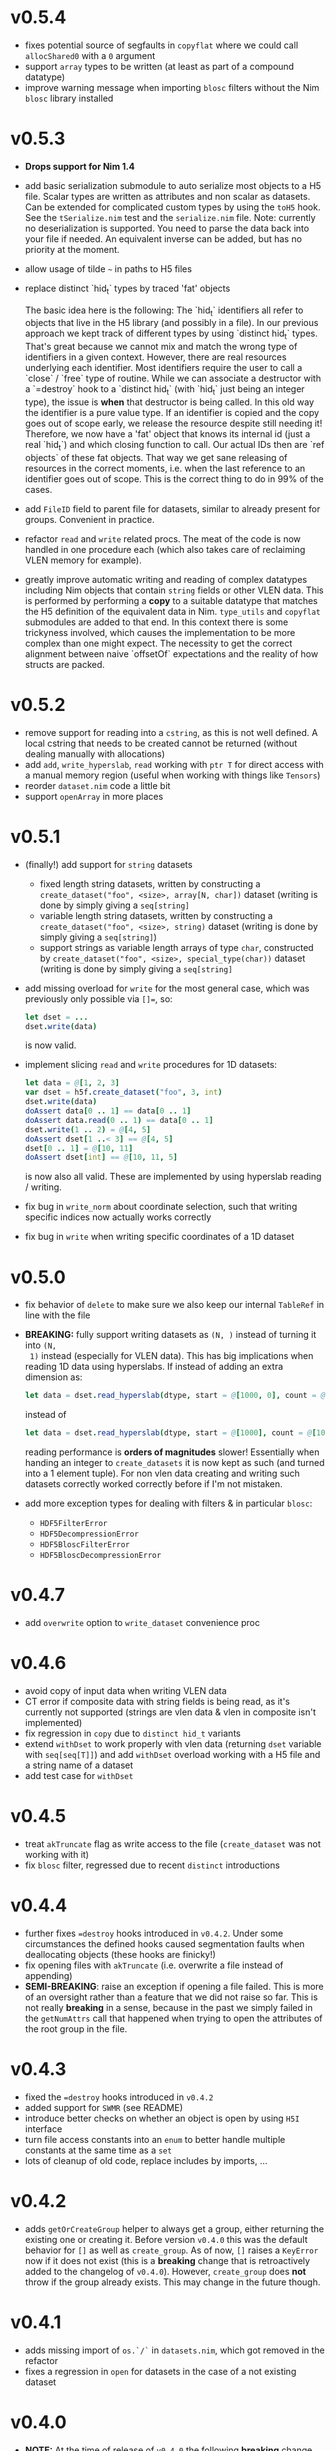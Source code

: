 * v0.5.4
- fixes potential source of segfaults in ~copyflat~ where we could
  call ~allocShared0~ with a ~0~ argument
- support ~array~ types to be written (at least as part of a compound
  datatype)
- improve warning message when importing ~blosc~ filters without the
  Nim ~blosc~ library installed    
* v0.5.3
- *Drops support for Nim 1.4*
- add basic serialization submodule to auto serialize most objects to
  a H5 file. Scalar types are written as attributes and non scalar as
  datasets.
  Can be extended for complicated custom types by using the ~toH5~
  hook. See the ~tSerialize.nim~ test and the ~serialize.nim~ file.
  Note: currently no deserialization is supported. You need to parse
  the data back into your file if needed. An equivalent inverse can be
  added, but has no priority at the moment.
- allow usage of tilde =~= in paths to H5 files
- replace distinct `hid_t` types by traced 'fat' objects

  The basic idea here is the following:
  The `hid_t` identifiers all refer to objects that live in the H5
  library (and possibly in a file). In our previous approach we kept
  track of different types by using `distinct hid_t` types. That's great
  because we cannot mix and match the wrong type of identifiers in a
  given context.
  However, there are real resources underlying each identifier. Most
  identifiers require the user to call a `close` / `free` type of
  routine. While we can associate a destructor with a `=destroy` hook to
  a `distinct hid_t` (with `hid_t` just being an integer type), the
  issue is *when* that destructor is being called. In this old way the
  identifier is a pure value type. If an identifier is copied and the
  copy goes out of scope early, we release the resource despite still
  needing it!
  Therefore, we now have a 'fat' object that knows its internal
  id (just a real `hid_t`) and which closing function to call. Our
  actual IDs then are `ref objects` of these fat objects.
  That way we get sane releasing of resources in the correct moments,
  i.e. when the last reference to an identifier goes out of scope. This
  is the correct thing to do in 99% of the cases.
- add ~FileID~ field to parent file for datasets, similar to already
  present for groups. Convenient in practice.
- refactor ~read~ and ~write~ related procs. The meat of the code is
  now handled in one procedure each (which also takes care of
  reclaiming VLEN memory for example).
- greatly improve automatic writing and reading of complex datatypes
  including Nim objects that contain ~string~ fields or other VLEN
  data. This is performed by performing a *copy* to a suitable
  datatype that matches the H5 definition of the equivalent data in
  Nim.
  ~type_utils~ and ~copyflat~ submodules are added to that end.
  In this context there is some trickyness involved, which causes the
  implementation to be more complex than one might expect. The
  necessity to get the correct alignment between naive `offsetOf`
  expectations and the reality of how structs are packed. 
* v0.5.2
- remove support for reading into a ~cstring~, as this is not well
  defined. A local cstring that needs to be created cannot be returned
  (without dealing manually with allocations)
- add ~add~, ~write_hyperslab~, ~read~ working with ~ptr T~ for direct
  access with a manual memory region (useful when working with things
  like ~Tensors~)
- reorder ~dataset.nim~ code a little bit
- support ~openArray~ in more places    
* v0.5.1
- (finally!) add support for =string= datasets
  - fixed length string datasets, written by constructing a
    =create_dataset("foo", <size>, array[N, char])= dataset (writing
    is done by simply giving a =seq[string]=
  - variable length string datasets, written by constructing a
    =create_dataset("foo", <size>, string)= dataset (writing
    is done by simply giving a =seq[string]=)
  - support strings as variable length arrays of type =char=,
    constructed by =create_dataset("foo", <size>, special_type(char))= dataset (writing
    is done by simply giving a =seq[string]=
- add missing overload for =write= for the most general case, which
  was previously only possible via ~[]=~, so:
  #+begin_src nim
  let dset = ...
  dset.write(data)
  #+end_src
  is now valid.
- implement slicing =read= and =write= procedures for 1D datasets:
  #+begin_src nim
  let data = @[1, 2, 3]
  var dset = h5f.create_dataset("foo", 3, int)
  dset.write(data)
  doAssert data[0 .. 1] == data[0 .. 1]
  doAssert data.read(0 .. 1) == data[0 .. 1]
  dset.write(1 .. 2) = @[4, 5]
  doAssert dset[1 ..< 3] == @[4, 5]
  dset[0 .. 1] = @[10, 11]
  doAssert dset[int] == @[10, 11, 5]
  #+end_src
  is now also all valid. These are implemented by using hyperslab
  reading / writing.
- fix bug in =write_norm= about coordinate selection, such that
  writing specific indices now actually works correctly
- fix bug in =write= when writing specific coordinates of a 1D dataset  
* v0.5.0
- fix behavior of =delete= to make sure we also keep our internal
  =TableRef= in line with the file
- *BREAKING:* fully support writing datasets as =(N, )= instead of turning it into =(N,
  1)= instead (especially for VLEN data).
  This has big implications when reading 1D data using hyperslabs. If
  instead of adding an extra dimension as:
  #+begin_src nim
  let data = dset.read_hyperslab(dtype, start = @[1000, 0], count = @[1000, 1])
  #+end_src
  instead of
  #+begin_src nim
  let data = dset.read_hyperslab(dtype, start = @[1000], count = @[1000])
  #+end_src
  reading performance is *orders of magnitudes* slower!
  Essentially when handing an integer to =create_datasets= it is now
  kept as such (and turned into a 1 element tuple). 
  For non vlen data creating and writing such datasets correctly
  worked correctly before if I'm not mistaken.
- add more exception types for dealing with filters & in particular
  =blosc=:
  - =HDF5FilterError=
  - =HDF5DecompressionError=
  - =HDF5BloscFilterError=
  - =HDF5BloscDecompressionError=
* v0.4.7
- add =overwrite= option to =write_dataset= convenience proc
* v0.4.6
- avoid copy of input data when writing VLEN data
- CT error if composite data with string fields is being read, as it's
  currently not supported (strings are vlen data & vlen in composite
  isn't implemented)
- fix regression in =copy= due to =distinct hid_t= variants
- extend =withDset= to work properly with vlen data (returning =dset=
  variable with =seq[seq[T]]=) and add =withDset= overload working
  with a H5 file and a string name of a dataset
- add test case for =withDset=  
* v0.4.5
- treat =akTruncate= flag as write access to the file
  (=create_dataset= was not working with it)
- fix =blosc= filter, regressed due to recent =distinct= introductions
* v0.4.4
- further fixes ~=destroy~ hooks introduced in =v0.4.2=. Under some
  circumstances the defined hooks caused segmentation faults when
  deallocating objects (these hooks are finicky!)
- fix opening files with =akTruncate= (i.e. overwrite a file instead
  of appending)
- *SEMI-BREAKING*: raise an exception if opening a file failed.
  This is more of an oversight rather than a feature that we did not
  raise so far. This is not really *breaking* in a sense, because in
  the past we simply failed in the =getNumAttrs= call that happened
  when trying to open the attributes of the root group in the file.
* v0.4.3
- fixed the ~=destroy~ hooks introduced in =v0.4.2=
- added support for =SWMR= (see README)
- introduce better checks on whether an object is open by using =H5I=
  interface
- turn file access constants into an =enum= to better handle multiple
  constants at the same time as a =set=
- lots of cleanup of old code, replace includes by imports, ...  
* v0.4.2
- adds =getOrCreateGroup= helper to always get a group, either
  returning the existing one or creating it.
  Before version =v0.4.0= this was the default behavior for =[]= as
  well as =create_group=.
  As of now, =[]= raises a =KeyError= now if it does not exist (this
  is a *breaking* change that is retroactively added to the changelog
  of =v0.4.0=). However, =create_group= does *not* throw if the group
  already exists. This may change in the future though.
* v0.4.1
- adds missing import of =os.`/`= in =datasets.nim=, which got removed
  in the refactor
- fixes a regression in =open= for datasets in the case of a not
  existing dataset
* v0.4.0
- *NOTE:* At the time of release of =v0.4.0= the following *breaking*
  change was not listed as such:
  - =[]= for groups does *not* create a group anymore, if it does not
    exist. Use =getOrCreateGroup= added in =v0.4.2= for that! This was
    an unintended side effect that was overlooked, as the
    implementation was based on =create_group=.
- *major* change: introduce multiple different distinct types for the
  different usages of =hid_t= in the HDF5 library. This gives us more
  readability, type safety etc. We can write proper type aware =close=
  procedures etc.
- also adds ~=destroy~ hooks for all relevant types, so manual closing
  is not required anymore (unless one wishes to close early)
- *breaking*: iterators taking a =depth= argument now treat it
  differently. A depth of 0 now means *only the same level* where
  previously it meant *all levels*. The previous behavior is available
  via ~depth = -1~. The default behavior has not changed though.
- *breaking*: renames the =shape_raw= and =dset_raw= arguments of =create_dataset= to
  simply =shape= and =dset=. The purpose of the =_raw= suffix is completely
  unimportant for a user of the library.
- improve output of pretty printing of datasets, groups and files
- add tests for iterators and =contains= procedure
* v0.3.16
- refactor out pretty printing, iterators, some attribute related code
  into their own files
- move constructors into =datatypes.nim=, as they don't depend on
  other things and are often useful in other modules (better
  separation, less recursive imports)
- move a lot of features into =h5util= that may be used commonly
  between modules
- fixes issue with iterator for groups, which could cause to not find
  any datasets in a group, despite them existing
* v0.3.15
- fix segmentation fault in =visit_file= for C++ backend
* v0.3.14
- fix =H5Attributes= return values for =[]= template returning
  =AnyKind=
- change =[]=, ~[]=~ templates for =H5Attribtutes= into procs
- fix the high level example to at least make it compile  
* v0.3.13
- =visit_file= now does not open all groups and datasets anymore. Only
  recognizes which groups / files actually exist
- adds =close= for dataset / groups. Both are now aware if they are
  open or not
- add a string conversion for =H5Attr=
- fix accessing a dataset from a group. Now uses the path of the group
  as the base
- fix error message in =read_hyperslab_vlen=
- turn some templates into procs
- make =blosc= an optional import
* v0.3.12
- =H5File= as a proc is deprecated and replaced by =H5open=!
- reading of string attributes now takes care to check if they are
  variable length or fixed length strings
- import of =blosc= plugin is not automatic anymore, but needs to be
  done manually by compiling with =-d:blosc= 
- remove a lot old comments and imports from days past...
* v0.3.11
- change usage of =csize= to =csize_t= in full wrapper / library. For
  most use cases this did not have any effect (=csize= was an int,
  instead of unsigned). But for =H5T_VARIABLE = csize.high= this
  caused problems, because the value was not the one expected
  (=csize_t.high=)
- add support for compound datatypes. Creating a dataset / writing and
  reading data works for any objects `T` which have fields that can be
  stored in HDF5 files currently. 
  Objects and tuples are treated the same!
- add support for =seq[string]= attributes
- reorder =datasets.nim= and clean up =[]= logic
- add =[]= accessor from a =H5Group=
- add =isVlen= helper to check if dataset is variable length
- make =special_type= usage optional when reading datasets
- fix branching in =nimToH5type= to be fully compile time
- add =H5File= to replace =H5FileObj= (latter is kept as deprecated
  typedef)
- variable lenght data is created automatically if user gives =seq[T]=
  type in =create_dataset=
- =read= can automatically read variable length data if =seq[T]=
  datatype is given
- add tests for compound data and =seq[string]= attributes
* v0.3.10
- change =dtypeAnyKind= definition when creating dataset
- improve iteration over subgroups / datasets
* v0.3.9
- fix mapping of H5 types to Nim types, see PR #36.

* v0.3.8

- remove dependency of =typetraits= and =typeinfo= modules by
  introducing custom =DtypeKind enum=
